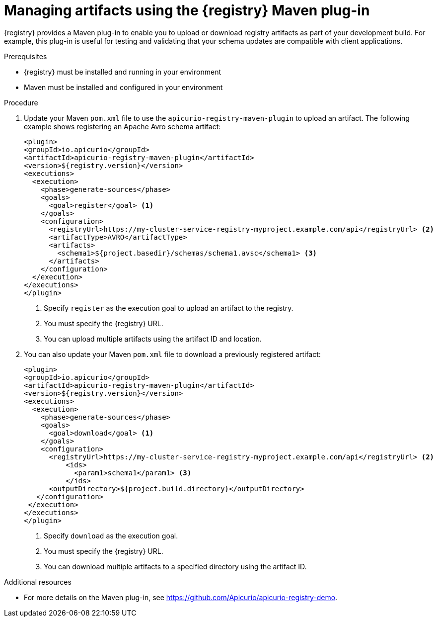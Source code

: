 // Metadata created by nebel
// ParentAssemblies: assemblies/getting-started/as_installing-the-registry.adoc

[id="managing-artifacts-using-maven-plugin"]
= Managing artifacts using the {registry} Maven plug-in

{registry} provides a Maven plug-in to enable you to upload or download registry artifacts as part of your development build. For example, this plug-in is useful for testing and validating that your schema updates are compatible with client applications.

.Prerequisites

* {registry} must be installed and running in your environment
* Maven must be installed and configured in your environment

.Procedure

. Update your Maven `pom.xml` file to use the `apicurio-registry-maven-plugin` to upload an artifact. The following example shows registering an Apache Avro schema artifact:
+
[source,xml]
----
<plugin>
<groupId>io.apicurio</groupId>
<artifactId>apicurio-registry-maven-plugin</artifactId>
<version>${registry.version}</version>
<executions>
  <execution>
    <phase>generate-sources</phase>
    <goals>
      <goal>register</goal> <1>
    </goals>
    <configuration>
      <registryUrl>https://my-cluster-service-registry-myproject.example.com/api</registryUrl> <2>
      <artifactType>AVRO</artifactType> 
      <artifacts>
        <schema1>${project.basedir}/schemas/schema1.avsc</schema1> <3>
      </artifacts>
    </configuration>
  </execution>
</executions>
</plugin>
----
+
<1> Specify `register` as the execution goal to upload an artifact to the registry.
<2> You must specify the {registry} URL.
<3> You can upload multiple artifacts using the artifact ID and location. 

. You can also update your Maven `pom.xml` file to download a previously registered artifact:
+
[source,xml]
----
<plugin>
<groupId>io.apicurio</groupId>
<artifactId>apicurio-registry-maven-plugin</artifactId>
<version>${registry.version}</version>
<executions>   
  <execution>
    <phase>generate-sources</phase> 
    <goals>
      <goal>download</goal> <1>
    </goals>
    <configuration>
      <registryUrl>https://my-cluster-service-registry-myproject.example.com/api</registryUrl> <2>
          <ids>
            <param1>schema1</param1> <3>
          </ids>
      <outputDirectory>${project.build.directory}</outputDirectory>
   </configuration>
 </execution>
</executions>   
</plugin>
----
+
<1> Specify `download` as the execution goal.
<2> You must specify the {registry} URL.
<3> You can download multiple artifacts to a specified directory using the artifact ID.

.Additional resources
 * For more details on the Maven plug-in, see https://github.com/Apicurio/apicurio-registry-demo.
